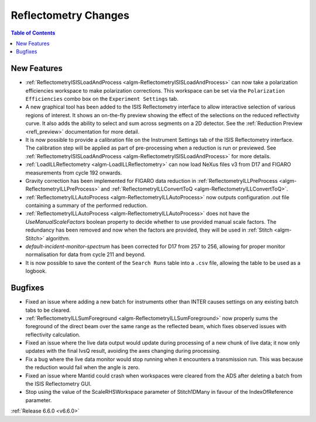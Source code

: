 =====================
Reflectometry Changes
=====================

.. contents:: Table of Contents
   :local:

New Features
------------
- :ref:`ReflectometryISISLoadAndProcess <algm-ReflectometryISISLoadAndProcess>` can now take a polarization efficiencies workspace to make polarization corrections. This workspace can be set via the ``Polarization Efficiencies`` combo box on the ``Experiment Settings`` tab.
- A new graphical tool has been added to the ISIS Reflectometry interface to allow interactive selection of various regions of interest. It shows an on-the-fly preview showing the effect of the selections on the reduced reflectivity curve. It also adds the ability to select and sum across segments on a 2D detector. See the :ref:`Reduction Preview <refl_preview>` documentation for more detail.
- It is now possible to provide a calibration file on the Instrument Settings tab of the ISIS Reflectometry interface. The calibration step will be applied as part of pre-processing when a reduction is run or previewed. See :ref:`ReflectometryISISLoadAndProcess <algm-ReflectometryISISLoadAndProcess>` for more details.
- :ref:`LoadILLReflectometry <algm-LoadILLReflectometry>` can now load NeXus files v3 from D17 and FIGARO measurements from cycle 192 onwards.
- Gravity correction has been implemented for FIGARO data reduction in :ref:`ReflectometryILLPreProcess <algm-ReflectometryILLPreProcess>` and :ref:`ReflectometryILLConvertToQ <algm-ReflectometryILLConvertToQ>`.
- :ref:`ReflectometryILLAutoProcess <algm-ReflectometryILLAutoProcess>` now outputs configuration .out file containing a summary of the performed reduction.
- :ref:`ReflectometryILLAutoProcess <algm-ReflectometryILLAutoProcess>` does not have the `UseManualScaleFactors` boolean property to decide whether to use provided manual scale factors. The redundancy has been removed and now when the factors are provided, they will be used in :ref:`Stitch <algm-Stitch>` algorithm.
- `default-incident-monitor-spectrum` has been corrected for D17 from 257 to 256, allowing for proper monitor normalisation for data from cycle 211 and beyond.
- It is now possible to save the content of the ``Search Runs`` table into a ``.csv`` file, allowing the table to be used as a logbook.

Bugfixes
--------
- Fixed an issue where adding a new batch for instruments other than INTER causes settings on any existing batch tabs to be cleared.
- :ref:`ReflectometryILLSumForeground <algm-ReflectometryILLSumForeground>` now properly sums the foreground of the direct beam over the same range as the reflected beam, which fixes observed issues with reflectivity calculation.
- Fixed an issue where the live data output would update during processing of a new chunk of live data; it now only updates with the final IvsQ result, avoiding the axes changing during processing.
- Fix a bug where the live data monitor would stop running when it encounters a transmission run. This was because the reduction would fail when the angle is zero.
- Fixed an issue where Mantid could crash when workspaces were cleared from the ADS after deleting a batch from the ISIS Reflectometry GUI.
- Stop using the value of the ScaleRHSWorkspace parameter of Stitch1DMany in favour of the IndexOfReference parameter.

:ref:`Release 6.6.0 <v6.6.0>`